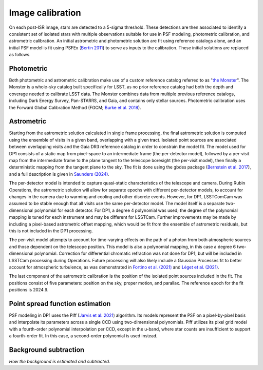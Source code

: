 .. _calibration:

#################
Image calibration
#################

On each post-ISR image, stars are detected to a 5-sigma threshold. These detections are then associated to identify a consistent set of isolated stars with multiple observations suitable for use in PSF modeling, photometric calibration, and astrometric calibration. An initial astrometric and photometric solution are fit using reference catalogs alone, and an initial PSF model is fit using PSFEx (`Bertin 2011 <https://ui.adsabs.harvard.edu/abs/2011ASPC..442..435B/abstract>`_) to serve as inputs to the calibration. These initial solutions are replaced as follows.

.. _calibration-photmetric:

Photometric
===========

Both photometric and astrometric calibration make use of a custom reference catalog referred to as "`the Monster <https://dmtn-277.lsst.io/>`_". The Monster is a whole-sky catalog built specifically for LSST, as no prior reference catalog had both the depth and coverage needed to calibrate LSST data. The Monster combines data from multiple previous reference catalogs, including Dark Energy Survey, Pan-STARRS, and Gaia, and contains only stellar sources. Photometric calibration uses the Forward Global Calibration Method (FGCM; `Burke et al. 2018 <https://ui.adsabs.harvard.edu/abs/2018AJ....155...41B/abstract>`_).


.. _calibration-astrometric:

Astrometric
===========

Starting from the astrometric solution calculated in single frame processing, the final astrometric solution is computed using the ensemble of visits in a given band, overlapping with a given tract. Isolated point sources are associated between overlapping visits and the Gaia DR3 reference catalog in order to constrain the model fit. The model used for DP1 consists of a static map from pixel-space to an intermediate frame (the per-detector model), followed by a per-visit map from the intermediate frame to the plane tangent to the telescope boresight (the per-visit model), then finally a deterministic mapping from the tangent plane to the sky. The fit is done using the gbdes package (`Bernstein et al. 2017 <https://ui.adsabs.harvard.edu/abs/2017PASP..129g4503B/abstract>`_), and a full description is given in `Saunders (2024) <https://dmtn-266.lsst.io/>`_.

The per-detector model is intended to capture quasi-static characteristics of the telescope and camera. During Rubin Operations, the astrometric solution will allow for separate epochs with different per-detector models, to account for changes in the camera due to warming and cooling and other discrete events. However, for DP1, LSSTComCam was assumed to be stable enough that all visits use the same per-detector model. The model itself is a separate two-dimensional polynomial for each detector. For DP1, a degree 4 polynomial was used; the degree of the polynomial mapping is tuned for each instrument and may be different for LSSTCam. Further improvements may be made by including a pixel-based astrometric offset mapping, which would be fit from the ensemble of astrometric residuals, but this is not included in the DP1 processing.

The per-visit model attempts to account for time-varying effects on the path of a photon from both atmospheric sources and those dependent on the telescope position. This model is also a polynomial mapping, in this case a degree 6 two-dimensional polynomial. Correction for differential chromatic refraction was not done for DP1, but will be included in LSSTCam processing during Operations. Future processing will also likely include a Gaussian Processes fit to better account for atmospheric turbulence, as was demonstrated in `Fortino et al. (2021) <https://ui.adsabs.harvard.edu/abs/2021AJ....162..106F/abstract>`_ and `Léget et al. (2021) <https://ui.adsabs.harvard.edu/abs/2021A%26A...650A..81L/abstract>`_.

The last component of the astrometric calibration is the position of the isolated point sources included in the fit. The positions consist of five parameters: position on the sky, proper motion, and parallax. The reference epoch for the fit positions is 2024.9.

.. _calibration_psf:

Point spread function estimation
================================

PSF modeling in DP1 uses the Piff (`Jarvis et al. 2021 <https://ui.adsabs.harvard.edu/abs/2021MNRAS.501.1282J/abstract>`_) algorithm. Its models represent the PSF on a pixel-by-pixel basis and interpolate its parameters across a single CCD using two-dimensional polynomials. Piff utilizes its pixel grid model with a fourth-order polynomial interpolation per CCD, except in the u-band, where star counts are insufficient to support a fourth-order fit. In this case, a second-order polynomial is used instead.


.. _calibration_background:

Background subtraction
======================

*How the background is estimated and subtracted.*
